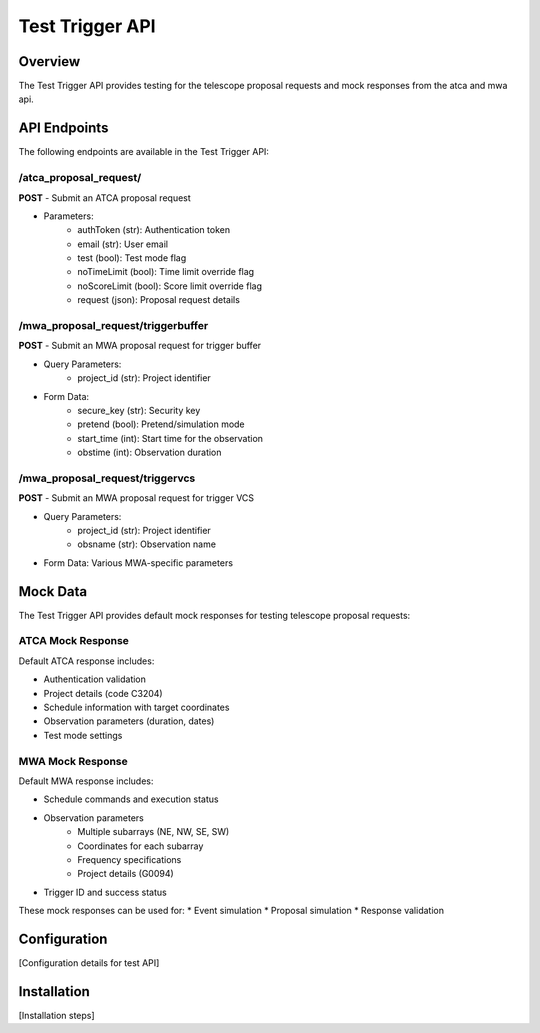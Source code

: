 Test Trigger API
===============

Overview
--------
The Test Trigger API provides testing for the telescope proposal requests and mock responses from the atca and mwa api.

API Endpoints
------------
The following endpoints are available in the Test Trigger API:

/atca_proposal_request/
~~~~~~~~~~~~~~~~~~~~~~
**POST** - Submit an ATCA proposal request

* Parameters:
    * authToken (str): Authentication token
    * email (str): User email
    * test (bool): Test mode flag
    * noTimeLimit (bool): Time limit override flag
    * noScoreLimit (bool): Score limit override flag
    * request (json): Proposal request details

/mwa_proposal_request/triggerbuffer
~~~~~~~~~~~~~~~~~~~~~~~~~~~~~~~~~
**POST** - Submit an MWA proposal request for trigger buffer

* Query Parameters:
    * project_id (str): Project identifier

* Form Data:
    * secure_key (str): Security key
    * pretend (bool): Pretend/simulation mode
    * start_time (int): Start time for the observation
    * obstime (int): Observation duration

/mwa_proposal_request/triggervcs
~~~~~~~~~~~~~~~~~~~~~~~~~~~~~~
**POST** - Submit an MWA proposal request for trigger VCS

* Query Parameters:
    * project_id (str): Project identifier
    * obsname (str): Observation name

* Form Data: Various MWA-specific parameters

Mock Data
--------
The Test Trigger API provides default mock responses for testing telescope proposal requests:

ATCA Mock Response
~~~~~~~~~~~~~~~~~
Default ATCA response includes:

* Authentication validation
* Project details (code C3204)
* Schedule information with target coordinates
* Observation parameters (duration, dates)
* Test mode settings

MWA Mock Response
~~~~~~~~~~~~~~~~
Default MWA response includes:

* Schedule commands and execution status
* Observation parameters
    * Multiple subarrays (NE, NW, SE, SW)
    * Coordinates for each subarray
    * Frequency specifications
    * Project details (G0094)
* Trigger ID and success status

These mock responses can be used for:
* Event simulation
* Proposal simulation
* Response validation

Configuration
------------
[Configuration details for test API]

Installation
-----------
[Installation steps] 